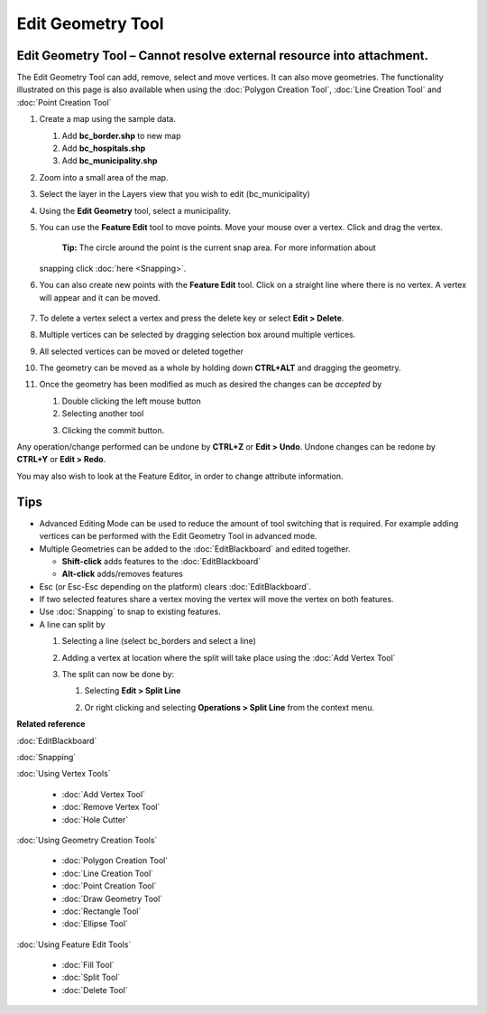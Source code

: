 Edit Geometry Tool
##################

Edit Geometry Tool – Cannot resolve external resource into attachment.
~~~~~~~~~~~~~~~~~~~~~~~~~~~~~~~~~~~~~~~~~~~~~~~~~~~~~~~~~~~~~~~~~~~~~~

The Edit Geometry Tool can add, remove, select and move vertices. It can also move geometries. The
functionality illustrated on this page is also available when using the :doc:`Polygon Creation Tool`, :doc:`Line Creation Tool` and
:doc:`Point Creation Tool`


#. Create a map using the sample data.

   #. Add **bc\_border.shp** to new map
   #. Add **bc\_hospitals.shp**
   #. Add **bc\_municipality.shp**

#. Zoom into a small area of the map.
    |image0|
#. Select the layer in the Layers view that you wish to edit (bc\_municipality)
#. Using the **Edit Geometry** tool, select a municipality.
    |image1|
#. You can use the **Feature Edit** tool to move points. Move your mouse over a vertex. Click and
   drag the vertex.
    **Tip:** The circle around the point is the current snap area. For more information about
   snapping click :doc:`here <Snapping>`.
    |image2|
#. You can also create new points with the **Feature Edit** tool. Click on a straight line where
   there is no vertex. A vertex will appear and it can be moved.
    |image3|
#. To delete a vertex select a vertex and press the delete key or select **Edit > Delete**.
    |image4|
#. Multiple vertices can be selected by dragging selection box around multiple vertices.
    |image5|
#. All selected vertices can be moved or deleted together
    |image6|
#. The geometry can be moved as a whole by holding down **CTRL+ALT** and dragging the geometry.
    |image7|
#. Once the geometry has been modified as much as desired the changes can be *accepted* by

   #. Double clicking the left mouse button
   #. Selecting another tool
   #. Clicking the commit button.
       |image8|

Any operation/change performed can be undone by **CTRL+Z** or **Edit > Undo**. Undone changes can be
redone by **CTRL+Y** or **Edit > Redo**.

You may also wish to look at the Feature Editor, in order to change attribute information.

Tips
~~~~

-  Advanced Editing Mode can be used to reduce the amount of tool switching that is required. For
   example adding vertices can be performed with the Edit Geometry Tool in advanced mode.
-  Multiple Geometries can be added to the :doc:`EditBlackboard` and edited
   together.

   -  **Shift-click** adds features to the :doc:`EditBlackboard`
   -  **Alt-click** adds/removes features

-  Esc (or Esc-Esc depending on the platform) clears :doc:`EditBlackboard`.
-  If two selected features share a vertex moving the vertex will move the vertex on both features.
-  Use :doc:`Snapping` to snap to existing features.
-  A line can split by

   #. Selecting a line (select bc\_borders and select a line)
       |image9|
   #. Adding a vertex at location where the split will take place using the :doc:`Add Vertex Tool`
       |image10|
   #. The split can now be done by:

      #. Selecting **Edit > Split Line**
          |image11|
      #. Or right clicking and selecting **Operations > Split Line** from the context menu.
          |image12|

**Related reference**

:doc:`EditBlackboard`

:doc:`Snapping`

:doc:`Using Vertex Tools`

  * :doc:`Add Vertex Tool`

  * :doc:`Remove Vertex Tool`

  * :doc:`Hole Cutter`


:doc:`Using Geometry Creation Tools`

  * :doc:`Polygon Creation Tool`

  * :doc:`Line Creation Tool`

  * :doc:`Point Creation Tool`

  * :doc:`Draw Geometry Tool`

  * :doc:`Rectangle Tool`

  * :doc:`Ellipse Tool`


:doc:`Using Feature Edit Tools`

  * :doc:`Fill Tool`

  * :doc:`Split Tool`

  * :doc:`Delete Tool`


.. |image0| image:: /images/edit_geometry_tool/tooledit1.png
.. |image1| image:: /images/edit_geometry_tool/tooleditfeature.png
.. |image2| image:: /images/edit_geometry_tool/movevertex.png
.. |image3| image:: /images/edit_geometry_tool/addvertex.png
.. |image4| image:: /images/edit_geometry_tool/removevertex.png
.. |image5| image:: /images/edit_geometry_tool/selectmanyvertex.png
.. |image6| image:: /images/edit_geometry_tool/movemany.png
.. |image7| image:: /images/edit_geometry_tool/movegeometry.png
.. |image8| image:: /images/edit_geometry_tool/accept.png
.. |image9| image:: /images/edit_geometry_tool/selectline.png
.. |image10| image:: /images/edit_geometry_tool/addlinevertex.png
.. |image11| image:: /images/edit_geometry_tool/editmenu.png
.. |image12| image:: /images/edit_geometry_tool/contextmenu.png
